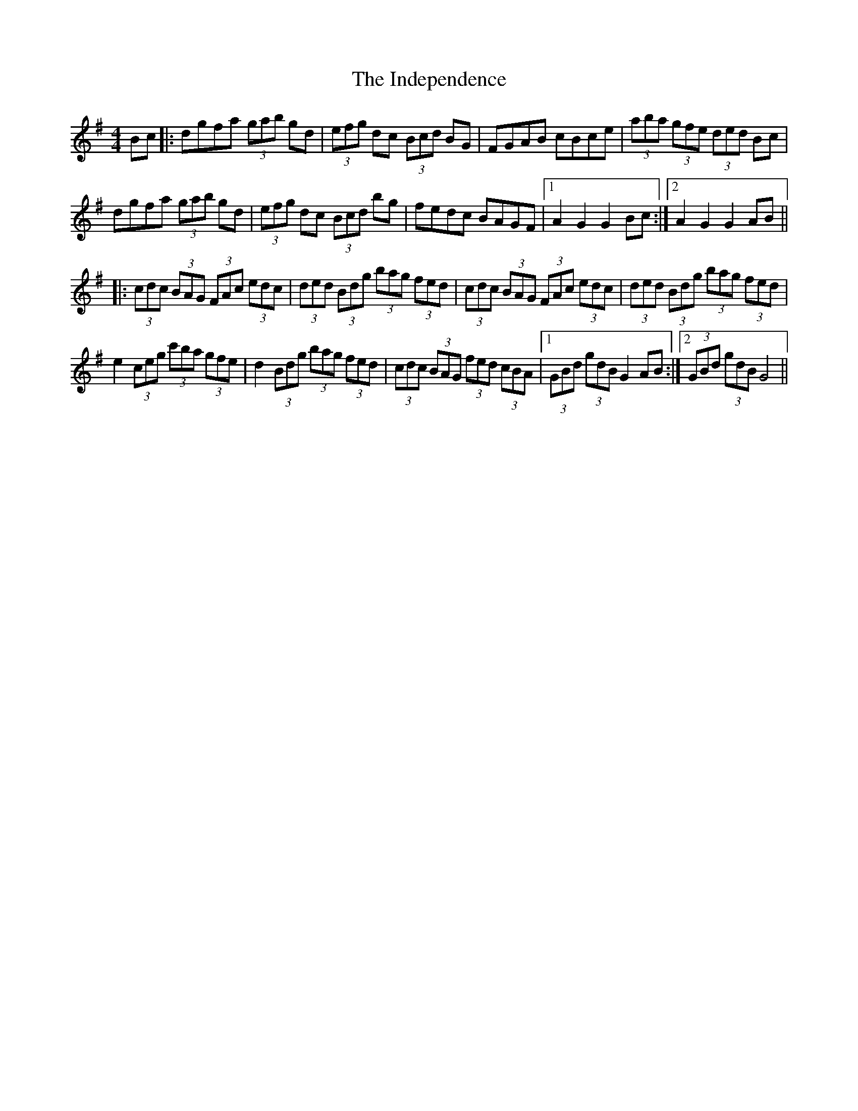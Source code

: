X: 18914
T: Independence, The
R: hornpipe
M: 4/4
K: Gmajor
Bc|:dgfa (3gab gd|(3efg dc (3Bcd BG|FGAB cBce|(3aba (3gfe (3ded Bc|
dgfa (3gab gd|(3efg dc (3Bcd bg|fedc BAGF|1 A2 G2 G2 Bc:|2 A2 G2 G2 AB||
|:(3cdc (3BAG (3FAc (3edc|(3ded (3Bdg (3bag (3fed|(3cdc (3BAG (3FAc (3edc|(3ded (3Bdg (3bag (3fed|
e2 (3ceg (3c'ba (3gfe|d2 (3Bdg (3bag (3fed|(3cdc (3BAG (3fed (3cBA|1 (3GBd (3gdB G2 AB:|2 (3GBd (3gdB G4||


